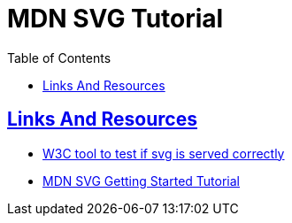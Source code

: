 = MDN SVG Tutorial
// :linkcss:
// :stylesheet: asciidoctor-original-with-overrides.css
// :stylesdir: {user-home}/Projects/proghowto
:webfonts:
:icons: font
:source-highlighter: pygments
:pygments-css: class
:sectlinks:
:sectnums!:
:toclevels: 6
:toc: left
:favicon: https://fernandobasso.dev/cmdline.png



== Links And Resources

- link:https://www.w3.org/services/svg-server/[W3C tool to test if svg is served correctly^]
- link:https://developer.mozilla.org/en-US/docs/Web/SVG/Tutorial/Getting_Started[MDN SVG Getting Started Tutorial^]
